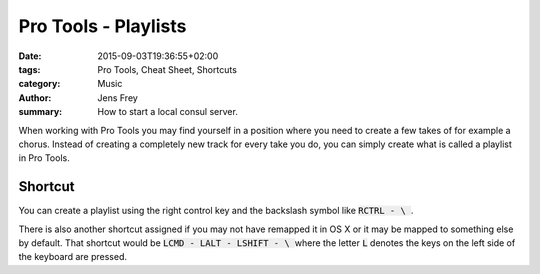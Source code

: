 Pro Tools - Playlists
#####################

:date: 2015-09-03T19:36:55+02:00
:tags: Pro Tools, Cheat Sheet, Shortcuts
:category: Music
:author: Jens Frey
:summary: How to start a local consul server.


When working with Pro Tools you may find yourself in a position where you need to create a few takes of for example a chorus. Instead of creating a completely new track for every take you do, you can simply create what is called a playlist in Pro Tools.

Shortcut
********

You can create a playlist using the right control key and the backslash symbol like :code:`RCTRL - \ `.

There is also another shortcut assigned if you may not have remapped it in OS X or it may be mapped to something else by default. That shortcut would be :code:`LCMD - LALT - LSHIFT - \ ` where the letter :code:`L` denotes the keys on the left side of the keyboard are pressed.
